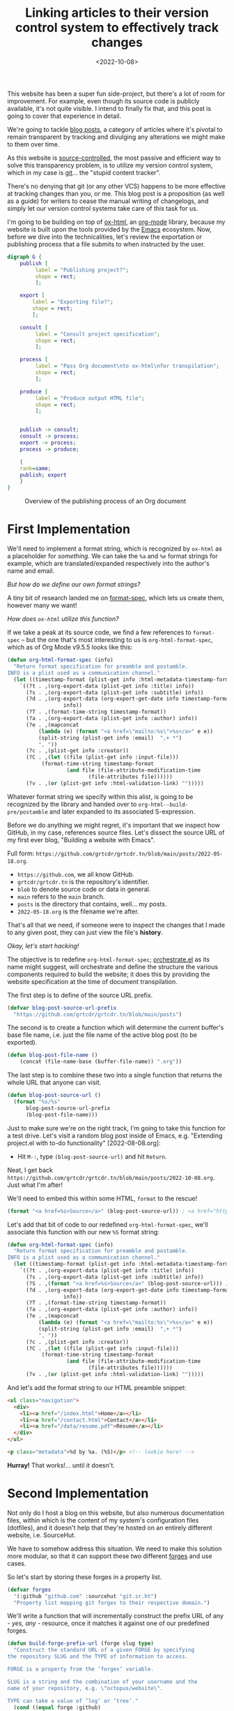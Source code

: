 #+title:    Linking articles to their version control system to effectively track changes
#+date:     <2022-10-08>
#+filetags: :emacs:

This website has been a super fun side-project, but there's a lot of
room for improvement. For example, even though its source code is
publicly available, it's not quite visible. I intend to finally fix
that, and this post is going to cover that experience in detail.

We're going to tackle _blog posts_, a category of articles where it's
pivotal to remain transparent by tracking and divulging any
alterations we might make to them over time.

As this website is [[https://en.wikipedia.org/wiki/Version_control][source-controlled]], the most passive and efficient
way to solve this transparency problem, is to utilize my version
control system, which in my case is [[https://git-scm.com/][git]]... the "stupid content
tracker".

There's no denying that git (or any other VCS) happens to be more
effective at tracking changes than you, or me. This blog post is a
proposition (as well as a guide) for writers to cease the manual
writing of changelogs, and simply let our version control systems take
care of this task for us.

I'm going to be building on top of [[https://git.sr.ht/~bzg/org-mode/tree/main/item/lisp/ox-html.el][ox-html]], an [[info:emacs#Org Mode][org-mode]] library,
because my website is built upon the tools provided by the [[info:emacs][Emacs]]
ecosystem. Now, before we dive into the technicalities, let's review
the exportation or publishing process that a file submits to when
instructed by the user.

#+name: diagram
#+begin_src dot :file ../../assets/images/2022-10-08--publish.svg :eval yes :results none
digraph G {
    publish [
	     label = "Publishing project?";
	     shape = rect;
	     ];

    export [
	    label = "Exporting file?";
	    shape = rect;
	    ];
    
    consult [
	     label = "Consult project specification";
	     shape = rect;
	     ];
    
    process [
	     label = "Pass Org document\nto ox-html\nfor transpilation";
	     shape = rect;
	     ];
    
    produce [
	     label = "Produce output HTML file";
	     shape = rect;
	     ];
    

    publish -> consult;
    consult -> process;
    export -> process;
    process -> produce;
    
    {
	rank=same;
	publish; export
    }
}
#+end_src

#+begin_export html
<figure>
  <img src="/assets/images/2022-10-08--publish.svg"
       height="300">
  <figcaption>Overview of the publishing process of an Org document</figcaption>
</figure>
#+end_export

* First Implementation
:PROPERTIES:
:CUSTOM_ID: first-implementation
:END:

We'll need to implement a format string, which is recognized by
=ox-html= as a placeholder for /something/. We can take the =%a= and
=%e= format strings for example, which are translated/expanded
respectively into the author's name and email.

/But how do we define our own format strings?/

A tiny bit of research landed me on [[info:elisp#Custom Format Strings][format-spec]], which lets us
create them, however many we want!

/How does =ox-html= utilize this function?/

If we take a peak at its source code, we find a few references to
=format-spec= -- but the one that's most interesting to us is
=org-html-format-spec=, which as of Org Mode v9.5.5 looks like this:

#+begin_src emacs-lisp
(defun org-html-format-spec (info)
  "Return format specification for preamble and postamble.
INFO is a plist used as a communication channel."
  (let ((timestamp-format (plist-get info :html-metadata-timestamp-format)))
    `((?t . ,(org-export-data (plist-get info :title) info))
      (?s . ,(org-export-data (plist-get info :subtitle) info))
      (?d . ,(org-export-data (org-export-get-date info timestamp-format)
			      info))
      (?T . ,(format-time-string timestamp-format))
      (?a . ,(org-export-data (plist-get info :author) info))
      (?e . ,(mapconcat
	      (lambda (e) (format "<a href=\"mailto:%s\">%s</a>" e e))
	      (split-string (plist-get info :email)  ",+ *")
	      ", "))
      (?c . ,(plist-get info :creator))
      (?C . ,(let ((file (plist-get info :input-file)))
	       (format-time-string timestamp-format
				   (and file (file-attribute-modification-time
					      (file-attributes file))))))
      (?v . ,(or (plist-get info :html-validation-link) "")))))
#+end_src

Whatever format string we specify within this alist, is going to be
recognized by the library and handed over to
=org-html--build-pre/postamble= and later expanded to its associated
S-expression.

Before we do anything we might regret, it's important that we inspect
how GitHub, in my case, references source files. Let's dissect the
source URL of my first ever blog, "Building a website with Emacs".

Full form: ~https://github.com/grtcdr/grtcdr.tn/blob/main/posts/2022-05-18.org~.

- ~https://github.com~, we all know GitHub.
- ~grtcdr/grtcdr.tn~ is the repository's identifier.
- ~blob~ to denote source code or data in general.
- ~main~ refers to the ~main~ branch.
- ~posts~ is the directory that contains, well... my posts.
- ~2022-05-18.org~ is the filename we're after.

That's all that we need, if someone were to inspect the
changes that I made to any given post, they can just view the file's
*history*.

/Okay, let's start hacking!/

The objective is to redefine =org-html-format-spec=; [[file:~/projects/grtcdr.tn/lisp/orchestrate/orchestrate.el][orchestrate.el]] as
its name might suggest, will orchestrate and define the structure the
various components required to build the website; it does this by
providing the website specification at the time of document
transpilation.

The first step is to define of the source URL prefix.

#+begin_src emacs-lisp :results none :eval no
(defvar blog-post-source-url-prefix
  "https://github.com/grtcdr/grtcdr.tn/blob/main/posts")
#+end_src

The second is to create a function which will determine the current
buffer's base file name, i.e. just the file name of the active blog post
(to be exported).

#+begin_src emacs-lisp :results none :eval no
(defun blog-post-file-name ()
    (concat (file-name-base (buffer-file-name)) ".org"))
#+end_src

The last step is to combine these two into a single function that
returns the whole URL that anyone can visit.

#+name: blog-post-source-url
#+begin_src emacs-lisp :results none :eval no
(defun blog-post-source-url ()
  (format "%s/%s"
	  blog-post-source-url-prefix
	  (blog-post-file-name)))
#+end_src

Just to make sure we're on the right track, I'm going to take this
function for a test drive. Let's visit a random blog post inside of
Emacs, e.g. "Extending project.el with to-do functionality"
[2022-08-08.org]:

- Hit =M-:=, type =(blog-post-source-url)= and hit =Return=.

Neat, I get back =https://github.com/grtcdr/grtcdr.tn/blob/main/posts/2022-10-08.org=. Just what I'm after!

We'll need to embed this within some HTML, =format= to the rescue!

#+begin_src emacs-lisp :exports code
(format "<a href=%s>Source</a>" (blog-post-source-url)) ; <a href="https://github.com/grtcdr/grtcdr.tn/blob/main/posts/2022-10-08.org">Source</a>
#+end_src

Let's add that bit of code to our redefined =org-html-format-spec=,
we'll associate this function with our new =%S= format string:

#+begin_src emacs-lisp
(defun org-html-format-spec (info)
  "Return format specification for preamble and postamble.
INFO is a plist used as a communication channel."
  (let ((timestamp-format (plist-get info :html-metadata-timestamp-format)))
    `((?t . ,(org-export-data (plist-get info :title) info))
      (?s . ,(org-export-data (plist-get info :subtitle) info))
      (?S . ,(format "<a href=%s>Source</a>" (blog-post-source-url))) ; <--  right here!
      (?d . ,(org-export-data (org-export-get-date info timestamp-format)
			      info))
      (?T . ,(format-time-string timestamp-format))
      (?a . ,(org-export-data (plist-get info :author) info))
      (?e . ,(mapconcat
	      (lambda (e) (format "<a href=\"mailto:%s\">%s</a>" e e))
	      (split-string (plist-get info :email)  ",+ *")
	      ", "))
      (?c . ,(plist-get info :creator))
      (?C . ,(let ((file (plist-get info :input-file)))
	       (format-time-string timestamp-format
				   (and file (file-attribute-modification-time
					      (file-attributes file))))))
      (?v . ,(or (plist-get info :html-validation-link) "")))))
#+end_src

And let's add the format string to our HTML preamble snippet:

#+begin_src html
<ul class="navigation">
  <div>
    <li><a href="/index.html">Home</a></li>
    <li><a href="/contact.html">Contact</a></li>
    <li><a href="/data/resume.pdf">Résumé</a></li>
  </div>
</ul>

<p class="metadata">%d by %a. (%S)</p> <!-- lookie here! -->
#+end_src

*Hurray!* That works!... until it doesn't.

* Second Implementation
:PROPERTIES:
:CUSTOM_ID: second-implementation
:END:

Not only do I host a blog on this website, but also numerous
documentation files, within which is the content of my system's
configuration files (dotfiles), and it doesn't help that they're
hosted on an entirely different website, i.e. SourceHut.

We have to somehow address this situation. We need to make this
solution more modular, so that it can support these two different
[[https://en.wikipedia.org/wiki/Forge_(software)][forges]] and use cases.

So let's start by storing these forges in a property list.

#+begin_src emacs-lisp :eval no
(defvar forges
  '(:github "github.com" :sourcehut "git.sr.ht")
  "Property list mapping git forges to their respective domain.")
#+end_src

We'll write a function that will incrementally construct the prefix
URL of any - /yes, any/ - resource, once it matches it against one of
our predefined forges.

#+begin_src emacs-lisp :eval no
(defun build-forge-prefix-url (forge slug type)
  "Construct the standard URL of a given FORGE by specifying
the repository SLUG and the TYPE of information to access.

FORGE is a property from the ’forges’ variable.

SLUG is a string and the combination of your username and the
name of your repository, e.g. \"octopus/website\".

TYPE can take a value of ’log’ or ’tree’."
  (cond ((equal forge :github)
	 (format "https://%s/%s/%s/"
		 (plist-get forges :github)
		 slug
		 (cond ((eq type 'log) "commits/main")
		       ((eq type 'tree) "blob/main")
		       (t (error "Invalid type.")))))
	((equal forge :sourcehut)
	 (format "https://%s/%s/%s/"
		 (plist-get forges :sourcehut)
		 (concat "~" slug)
		 (cond ((eq type 'log) "log/main/item")
		       ((eq type 'tree) "tree/main/item")
		       (t (error "Invalid type.")))))))
#+end_src

Let's run a few examples to understand how it works.

1. Return the URL pointing to the history of changes of a resource
   hosted on GitHub.

   #+begin_src emacs-lisp :exports both :eval no
   (build-forge-prefix-url :github "grtcdr/grtcdr.tn" 'log)
   ;; https://github.com/grtcdr/grtcdr.tn/commits/main/ 
   #+end_src

2. Return the URL pointing to the source code of a resource hosted on
   SourceHut.

   #+begin_src emacs-lisp :eval no
   (build-forge-prefix-url :sourcehut "grtcdr/dotfiles" 'tree)
   ;; https://git.sr.ht/~grtcdr/dotfiles/tree/main/item/ 
   #+end_src

Wonderful, the function covers whatever forge we throw at it! Let's
move on.

Do you remember =blog-post-source-url=? Well, that'll break if the
resource lives within a [[https://www.git-scm.com/book/en/v2/Git-Tools-Submodules][submodule]]. So we'll need to make /that/ more
modular.

Alright, what can we do to obtain the [[https://developer.mozilla.org/en-US/docs/Glossary/Slug][slug]] of a resource, whilst
taking into account this new setting?... We can make use of [[info:emacs#Version Control][vc]], a
built-in library and interface dedicated entirely to version control
systems.

We can use =vc-root-dir=... but for some reason that won't work when
we publish the project from a proximity, i.e. [[https://github.com/grtcdr/grtcdr.tn#building][through a Makefile]];
however, we can do with =vc-find-root=. This function requires that we
specify the buffer filename, as well as a "witness" i.e. a pattern to
match against when performing the search (for the project root),
e.g. =.git=.

Here's what I came up with:

#+begin_src emacs-lisp :eval no
(defun get-resource-slug ()
  "Determines the path of a resource relative to the value
returned by ’build-forge-prefix-url'"
  (let* ((buffer (buffer-file-name))
	 (root (or (vc-find-root buffer (regexp-opt '(".git" ".hg")))
		   (project-root (project-current)))))
    (string-remove-prefix
     (expand-file-name root) buffer)))
#+end_src

We're done with the new implementation; we should interact with the
new functions the same way we did with the older ones. For example,
have a look at the format strings used in this website:

- This format string expands to a link to the source code of a blog
  post hosted on GitHub.

  #+begin_src emacs-lisp :eval no
  (?w . (format
       "<a href=%s>source</a>"
       (concat
	(build-forge-prefix-url :github "grtcdr/grtcdr.tn" 'tree)
	(get-resource-slug))))
  #+end_src


- This one expands to a link to the list of revisions of a blog post
  hosted on GitHub.

  #+begin_src emacs-lisp :eval no
  (?x . (format
	 "<a href=%s>history</a>"
	 (concat
	  (build-forge-prefix-url :github "grtcdr/grtcdr.tn" 'log)
	  (get-resource-slug))))
  #+end_src

- While this one expands to a link to the list of revisions of a
  documentation file hosted on SourceHut.

  #+begin_src emacs-lisp :eval no
  (?y . (format
	 "<a href=%s>source</a>"
	 (concat
	  (build-forge-prefix-url :sourcehut "grtcdr/dotfiles" 'tree)
	  (get-resource-slug))))
  #+end_src

- And this one expands to a link to the list of revisions of a
  documentation file hosted on SourceHut.

  #+begin_src emacs-lisp :eval no
  (?z . (format
	 "<a href=%s>history</a>"
	 (concat
	  (build-forge-prefix-url :sourcehut "grtcdr/dotfiles" 'log)
	  (get-resource-slug))))
  #+end_src

* Conclusion
:PROPERTIES:
:CUSTOM_ID: conclusion
:END:

We did it... We hacked together a set of functions and scratched the
itch for transparency. I didn't expect this task to be so trivial, and
can I be honest with you? I've been postponing working on this feature
for so long. I just didn't know where to look or where to begin.

But in the end, I learned a few things:
- Elisp is not as scary as it looks.
- Org Mode is well designed and documented, as is the rest of Emacs.
- I'm starting to profit off of my choosing =ox-publish= as a static
  site builder.
